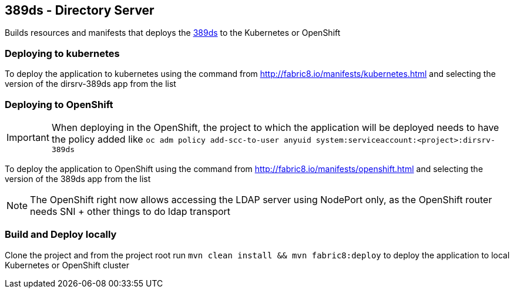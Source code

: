 == 389ds - Directory Server

Builds resources and manifests that  deploys the http://directory.fedoraproject.org/[389ds] to the Kubernetes or OpenShift

=== Deploying to kubernetes

To deploy the application to kubernetes using the command from http://fabric8.io/manifests/kubernetes.html and
selecting the version of the dirsrv-389ds app from the list


=== Deploying to OpenShift


IMPORTANT: When deploying in the OpenShift, the project to which the application will be deployed needs to have the
           policy added like  `oc adm policy add-scc-to-user anyuid system:serviceaccount:<project>:dirsrv-389ds`

To deploy the application to OpenShift using the command from http://fabric8.io/manifests/openshift.html and
selecting the version of the 389ds app from the list

NOTE: The OpenShift right now allows accessing the LDAP server using NodePort only, as the OpenShift router
needs SNI + other things to do ldap transport


=== Build and Deploy locally

Clone the project and from the project root run `mvn clean install && mvn fabric8:deploy` to deploy the application
to local Kubernetes or OpenShift cluster




